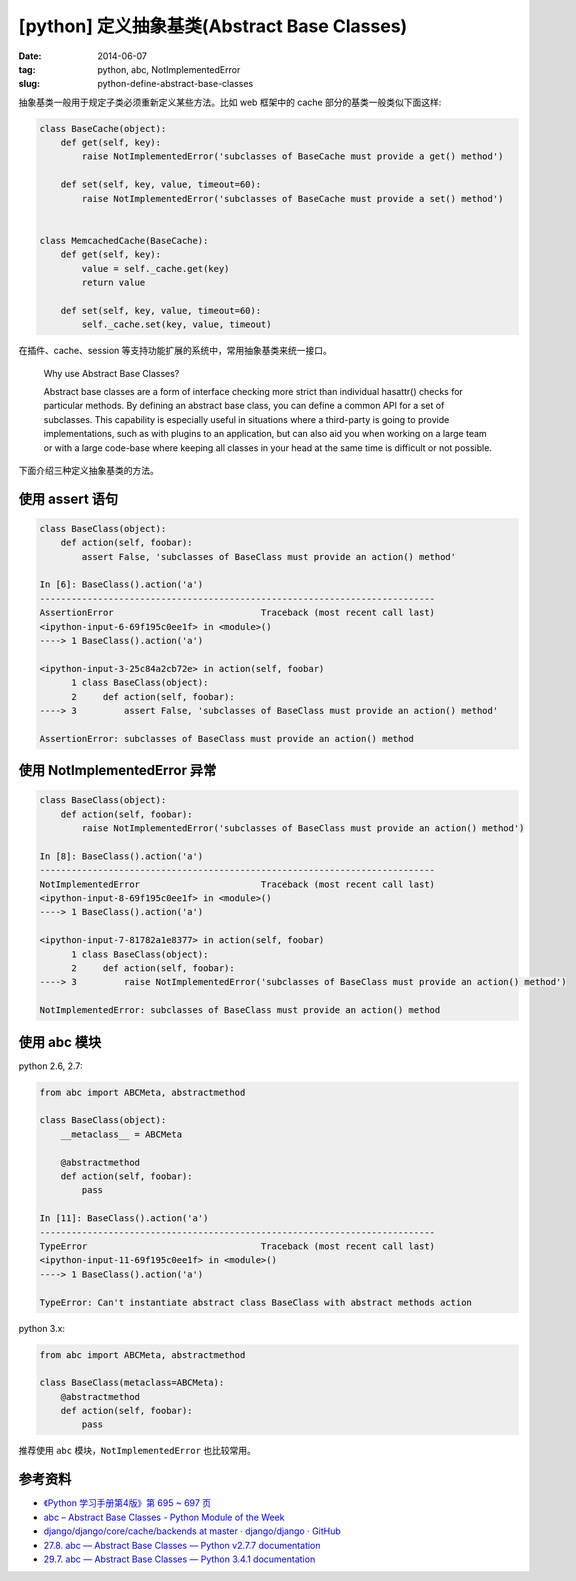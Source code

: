 [python] 定义抽象基类(Abstract Base Classes)
==============================================

:date: 2014-06-07
:tag: python, abc, NotImplementedError
:slug: python-define-abstract-base-classes

抽象基类一般用于规定子类必须重新定义某些方法。比如 web 框架中的 cache 部分的基类一般类似下面这样:

.. code-block:: python

    class BaseCache(object):
        def get(self, key):
            raise NotImplementedError('subclasses of BaseCache must provide a get() method')
        
        def set(self, key, value, timeout=60):
            raise NotImplementedError('subclasses of BaseCache must provide a set() method')


    class MemcachedCache(BaseCache):
        def get(self, key):
            value = self._cache.get(key)
            return value
        
        def set(self, key, value, timeout=60):
            self._cache.set(key, value, timeout)


在插件、cache、session 等支持功能扩展的系统中，常用抽象基类来统一接口。

.. 

    Why use Abstract Base Classes?

    Abstract base classes are a form of interface checking more strict than individual hasattr() checks for particular methods. By defining an abstract base class, you can define a common API for a set of subclasses. This capability is especially useful in situations where a third-party is going to provide implementations, such as with plugins to an application, but can also aid you when working on a large team or with a large code-base where keeping all classes in your head at the same time is difficult or not possible.


下面介绍三种定义抽象基类的方法。

使用 assert 语句
+++++++++++++++++

.. code-block:: python

    class BaseClass(object):
        def action(self, foobar):
            assert False, 'subclasses of BaseClass must provide an action() method'

    In [6]: BaseClass().action('a')
    ---------------------------------------------------------------------------
    AssertionError                            Traceback (most recent call last)
    <ipython-input-6-69f195c0ee1f> in <module>()
    ----> 1 BaseClass().action('a')

    <ipython-input-3-25c84a2cb72e> in action(self, foobar)
          1 class BaseClass(object):
          2     def action(self, foobar):
    ----> 3         assert False, 'subclasses of BaseClass must provide an action() method'

    AssertionError: subclasses of BaseClass must provide an action() method


使用 NotImplementedError 异常
++++++++++++++++++++++++++++++

.. code-block:: python

    class BaseClass(object):
        def action(self, foobar):
            raise NotImplementedError('subclasses of BaseClass must provide an action() method')

    In [8]: BaseClass().action('a')
    ---------------------------------------------------------------------------
    NotImplementedError                       Traceback (most recent call last)
    <ipython-input-8-69f195c0ee1f> in <module>()
    ----> 1 BaseClass().action('a')

    <ipython-input-7-81782a1e8377> in action(self, foobar)
          1 class BaseClass(object):
          2     def action(self, foobar):
    ----> 3         raise NotImplementedError('subclasses of BaseClass must provide an action() method')

    NotImplementedError: subclasses of BaseClass must provide an action() method


使用 abc 模块
++++++++++++++

python 2.6, 2.7:

.. code-block:: python

    from abc import ABCMeta, abstractmethod
    
    class BaseClass(object):
        __metaclass__ = ABCMeta
        
        @abstractmethod
        def action(self, foobar):
            pass

    In [11]: BaseClass().action('a')
    ---------------------------------------------------------------------------
    TypeError                                 Traceback (most recent call last)
    <ipython-input-11-69f195c0ee1f> in <module>()
    ----> 1 BaseClass().action('a')

    TypeError: Can't instantiate abstract class BaseClass with abstract methods action


python 3.x:

.. code-block:: python

    from abc import ABCMeta, abstractmethod
    
    class BaseClass(metaclass=ABCMeta):
        @abstractmethod
        def action(self, foobar):
            pass

推荐使用 ``abc`` 模块，``NotImplementedError`` 也比较常用。


参考资料
++++++++++++

* `《Python 学习手册第4版》第 695 ~ 697 页 <http://book.douban.com/subject/6049132/>`__
* `abc – Abstract Base Classes - Python Module of the Week <http://pymotw.com/2/abc/>`__
* `django/django/core/cache/backends at master · django/django · GitHub <https://github.com/django/django/tree/master/django/core/cache/backends>`__
* `27.8. abc — Abstract Base Classes — Python v2.7.7 documentation <https://docs.python.org/2/library/abc.html>`__
* `29.7. abc — Abstract Base Classes — Python 3.4.1 documentation <https://docs.python.org/3/library/abc.html>`__
